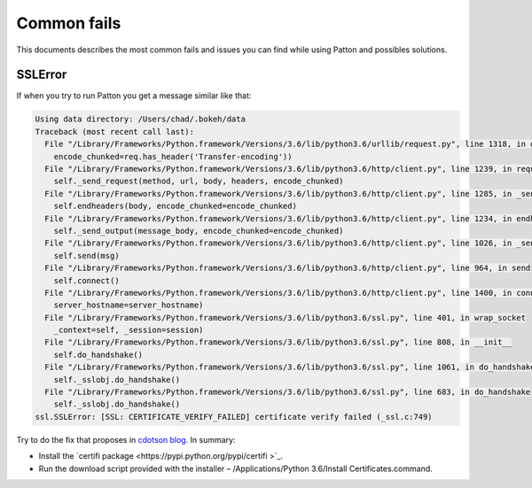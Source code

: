 Common fails
============

This documents describes the most common fails and issues you can find while using Patton and possibles solutions.

SSLError
--------

If when you try to run Patton you get a message similar like that:

.. code-block:: python

   Using data directory: /Users/chad/.bokeh/data
   Traceback (most recent call last):
     File "/Library/Frameworks/Python.framework/Versions/3.6/lib/python3.6/urllib/request.py", line 1318, in do_open
       encode_chunked=req.has_header('Transfer-encoding'))
     File "/Library/Frameworks/Python.framework/Versions/3.6/lib/python3.6/http/client.py", line 1239, in request
       self._send_request(method, url, body, headers, encode_chunked)
     File "/Library/Frameworks/Python.framework/Versions/3.6/lib/python3.6/http/client.py", line 1285, in _send_request
       self.endheaders(body, encode_chunked=encode_chunked)
     File "/Library/Frameworks/Python.framework/Versions/3.6/lib/python3.6/http/client.py", line 1234, in endheaders
       self._send_output(message_body, encode_chunked=encode_chunked)
     File "/Library/Frameworks/Python.framework/Versions/3.6/lib/python3.6/http/client.py", line 1026, in _send_output
       self.send(msg)
     File "/Library/Frameworks/Python.framework/Versions/3.6/lib/python3.6/http/client.py", line 964, in send
       self.connect()
     File "/Library/Frameworks/Python.framework/Versions/3.6/lib/python3.6/http/client.py", line 1400, in connect
       server_hostname=server_hostname)
     File "/Library/Frameworks/Python.framework/Versions/3.6/lib/python3.6/ssl.py", line 401, in wrap_socket
       _context=self, _session=session)
     File "/Library/Frameworks/Python.framework/Versions/3.6/lib/python3.6/ssl.py", line 808, in __init__
       self.do_handshake()
     File "/Library/Frameworks/Python.framework/Versions/3.6/lib/python3.6/ssl.py", line 1061, in do_handshake
       self._sslobj.do_handshake()
     File "/Library/Frameworks/Python.framework/Versions/3.6/lib/python3.6/ssl.py", line 683, in do_handshake
       self._sslobj.do_handshake()
   ssl.SSLError: [SSL: CERTIFICATE_VERIFY_FAILED] certificate verify failed (_ssl.c:749)


Try to do the fix that proposes in `cdotson blog <http://www.cdotson.com/2017/01/sslerror-with-python-3-6-x-on-macos-sierra/>`_. In summary:

- Install the `certifi package <https://pypi.python.org/pypi/certifi >`_.
- Run the download script provided with the installer – /Applications/Python 3.6/Install Certificates.command.

